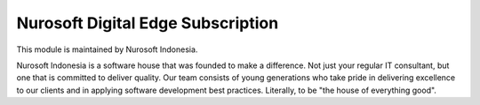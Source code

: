 Nurosoft Digital Edge Subscription
========================================================================


This module is maintained by Nurosoft Indonesia.

.. image:: nrs_de_subscription/static/description/N.png
   :width: 300px
   :align: center
   :alt: Nurosoft Indonesia
   :target: https://nurosoft.id


Nurosoft Indonesia is a software house that was founded to make a difference.
Not just your regular IT consultant, but one that is committed to deliver quality.
Our team consists of young generations who take pride in delivering excellence to our clients
and in applying software development best practices. Literally, to be "the house of everything good".
